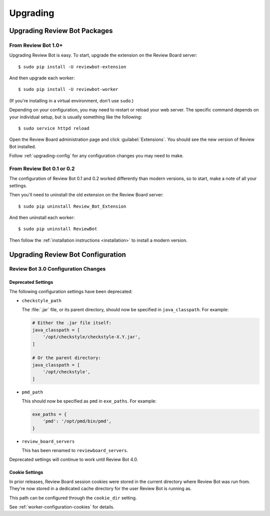 .. _upgrading:

=========
Upgrading
=========

.. _upgrading-packages:

Upgrading Review Bot Packages
=============================

From Review Bot 1.0+
--------------------

Upgrading Review Bot is easy. To start, upgrade the extension on the Review
Board server::

    $ sudo pip install -U reviewbot-extension

And then upgrade each worker::

    $ sudo pip install -U reviewbot-worker

(If you're installing in a virtual environment, don't use ``sudo``.)

Depending on your configuration, you may need to restart or reload your web
server. The specific command depends on your individual setup, but is usually
something like the following::

    $ sudo service httpd reload

Open the Review Board administration page and click :guilabel:`Extensions`.
You should see the new version of Review Bot installed.

Follow :ref:`upgrading-config` for any configuration changes you may need to
make.


From Review Bot 0.1 or 0.2
--------------------------

The configuration of Review Bot 0.1 and 0.2 worked differently than modern
versions, so to start, make a note of all your settings.

Then you'll need to uninstall the old extension on the Review Board server::

    $ sudo pip uninstall Review_Bot_Extension

And then uninstall each worker::

    $ sudo pip uninstall ReviewBot

Then follow the :ref:`installation instructions <installation>` to install a
modern version.


.. _upgrading-config:

Upgrading Review Bot Configuration
==================================


.. _upgrading-config-3.0:

Review Bot 3.0 Configuration Changes
------------------------------------

Deprecated Settings
~~~~~~~~~~~~~~~~~~~

The following configuration settings have been deprecated:

* ``checkstyle_path``

  The :file:`.jar` file, or its parent directory, should now be specified in
  ``java_classpath``. For example:

  .. code-block:: python

      # Either the .jar file itself:
      java_classpath = [
          '/opt/checkstyle/checkstyle-X.Y.jar',
      ]

      # Or the parent directory:
      java_classpath = [
          '/opt/checkstyle',
      ]

* ``pmd_path``

  This should now be specified as ``pmd`` in ``exe_paths``. For example:

  .. code-block:: python

      exe_paths = {
          'pmd': '/opt/pmd/bin/pmd',
      }

* ``review_board_servers``

  This has been renamed to ``reviewboard_servers``.

Deprecated settings will continue to work until Review Bot 4.0.


Cookie Settings
~~~~~~~~~~~~~~~

In prior releases, Review Board session cookies were stored in the current
directory where Review Bot was run from. They're now stored in a dedicated
cache directory for the user Review Bot is running as.

This path can be configured through the ``cookie_dir`` setting.

See :ref:`worker-configuration-cookies` for details.
